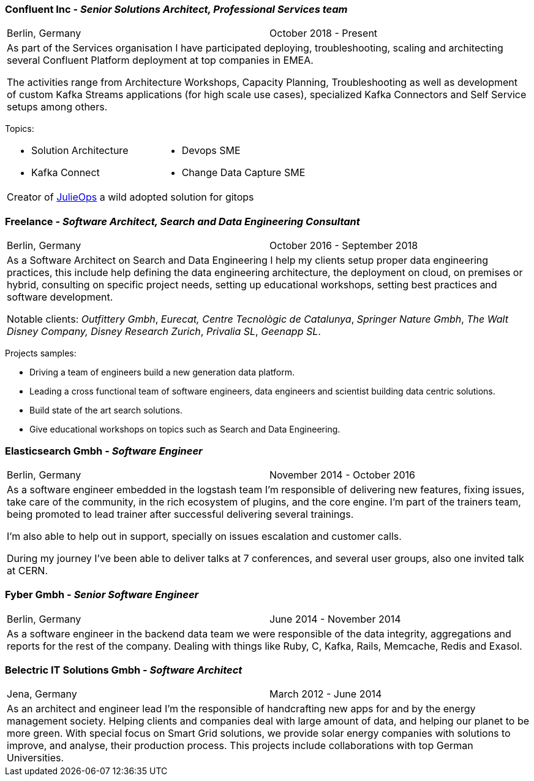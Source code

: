 === Confluent Inc - _Senior Solutions Architect, Professional Services team_

[cols="2", frame="none", grid="none"]
|===
|Berlin, Germany| October 2018 - Present
2+| As part of the Services organisation I have participated deploying, troubleshooting,
 scaling and architecting several Confluent Platform deployment at top companies
in EMEA.

The activities range from Architecture Workshops, Capacity Planning, Troubleshooting as well
as development of custom Kafka Streams applications (for high scale use cases), specialized Kafka Connectors and Self Service setups
among others.
|===

Topics:

[cols="2", frame="none", grid="none"]
|===
a|
* Solution Architecture
* Kafka Connect
a|
* Devops SME
* Change Data Capture SME
2+|
Creator of https://github.com/kafka-ops/julie[JulieOps] a wild adopted solution for gitops
|===

=== Freelance - _Software Architect, Search and Data Engineering Consultant_

[cols="2", frame="none", grid="none"]
|===
|Berlin, Germany| October 2016 - September 2018
2+| As a Software Architect on Search and Data Engineering I help my clients setup proper data engineering practices, this include help defining the data engineering architecture, the deployment on cloud,
on premises or hybrid, consulting on specific project needs, setting up educational workshops, setting best practices and software development.

Notable clients: _Outfittery Gmbh_, _Eurecat, Centre Tecnològic de Catalunya_, _Springer Nature Gmbh_, _The Walt Disney Company, Disney Research Zurich_, _Privalia SL_, _Geenapp SL_.
|===

Projects samples:

* Driving a team of engineers build a new generation data platform.
* Leading a cross functional team of software engineers, data engineers and scientist building data centric solutions.
* Build state of the art search solutions.
* Give educational workshops on topics such as Search and Data Engineering.

<<<<
=== Elasticsearch Gmbh - _Software Engineer_

[cols="2", frame="none", grid="none"]
|===
|Berlin, Germany| November 2014 - October 2016
2+| As a software engineer embedded in the logstash team I'm responsible of delivering new features, fixing issues, take care of the community, in the rich ecosystem of plugins, and the core engine. I'm part of the trainers team, being promoted to lead trainer after successful delivering several trainings.

I'm also able to help out in support, specially on issues escalation and customer calls.

During my journey I've been able to deliver talks at 7 conferences, and several user groups, also one invited talk at CERN.
|===

=== Fyber Gmbh - _Senior Software Engineer_

[cols="2", frame="none", grid="none"]
|===
|Berlin, Germany| June 2014 - November 2014
2+| As a software engineer in the backend data team we were responsible of the data integrity, aggregations and reports for the rest of the company.
Dealing with things like Ruby, C, Kafka, Rails, Memcache, Redis and Exasol.
|===

=== Belectric IT Solutions Gmbh - _Software Architect_

[cols="2", frame="none", grid="none"]
|===
|Jena, Germany| March 2012 - June 2014
2+| As an architect and engineer lead I’m the responsible of handcrafting new apps for and by the energy management society. Helping clients and companies deal with
large amount of data, and helping our planet to be more green. With special focus on Smart Grid solutions, we provide solar energy companies with
solutions to improve, and analyse, their production process. This projects include collaborations with top German Universities.
|===